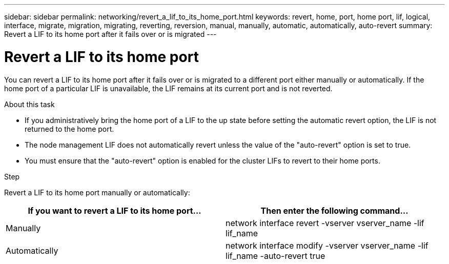 ---
sidebar: sidebar
permalink: networking/revert_a_lif_to_its_home_port.html
keywords: revert, home, port, home port, lif, logical, interface, migrate, migration, migrating, reverting, reversion, manual, manually, automatic, automatically, auto-revert
summary: Revert a LIF to its home port after it fails over or is migrated
---

= Revert a LIF to its home port
:hardbreaks:
:nofooter:
:icons: font
:linkattrs:
:imagesdir: ./media/

//
// This file was created with NDAC Version 2.0 (August 17, 2020)
//
// 2020-11-23 12:34:44.790206
//
// restructured: March 2021
//

[.lead]
You can revert a LIF to its home port after it fails over or is migrated to a different port either manually or automatically. If the home port of a particular LIF is unavailable, the LIF remains at its current port and is not reverted.

.About this task

* If you administratively bring the home port of a LIF to the up state before setting the automatic revert option, the LIF is not returned to the home port.
* The node management LIF does not automatically revert unless the value of the "auto-revert" option is set to true.
* You must ensure that the "auto-revert" option is enabled for the cluster LIFs to revert to their home ports.

.Step

Revert a LIF to its home port manually or automatically:

|===
|If you want to revert a LIF to its home port... |Then enter the following command...

|Manually
|network interface revert -vserver vserver_name -lif lif_name
|Automatically
|network interface modify -vserver vserver_name -lif lif_name -auto-revert true
|===
